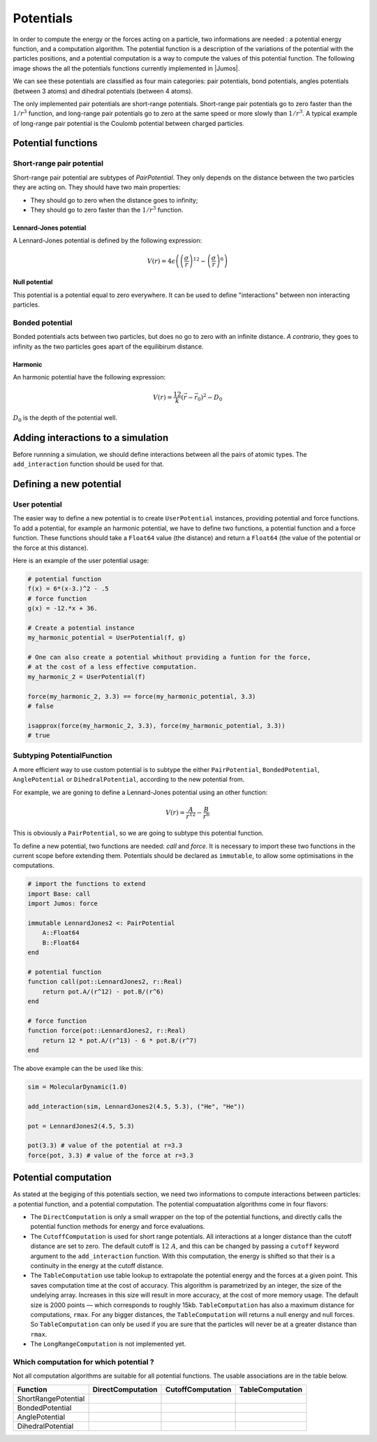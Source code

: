 .. _potentials:

**********
Potentials
**********

In order to compute the energy or the forces acting on a particle, two informations
are needed : a potential energy function, and a computation algorithm. The potential
function is a description of the variations of the potential with the particles
positions, and a potential computation is a way to compute the values of this
potential function. The following image shows the all the potentials functions
currently implemented in |Jumos|.

.. image:: ../_static_/img/potentials.*
    :alt: Potential functions type hierarchy

We can see these potentials are classified as four main categories: pair potentials,
bond potentials, angles potentials (between 3 atoms) and dihedral potentials
(between 4 atoms).

The only implemented pair potentials are short-range potentials. Short-range
pair potentials go to zero faster than the :math:`1/r^3` function,
and long-range pair potentials go to zero at the same speed or more slowly than
:math:`1/r^3`. A typical example of long-range pair potential is the Coulomb
potential between charged particles.

.. _type-PotentialFunction:

Potential functions
===================

Short-range pair potential
--------------------------

Short-range pair potential are subtypes of `PairPotential`. They only depends on
the distance between the two particles they are acting on. They should have two
main properties:

- They should go to zero when the distance goes to infinity;
- They should go to zero faster than the :math:`1/r^3` function.

.. _lennard-jones-potential:

Lennard-Jones potential
^^^^^^^^^^^^^^^^^^^^^^^

A Lennard-Jones potential is defined by the following expression:

.. math::

    V(r) = 4\epsilon \left( \left( \frac{\sigma}{r} \right)^{12} -
                            \left( \frac{\sigma}{r} \right)^6 \right)

.. function:: LennardJones(epsilon, sigma)

    Creates a Lennard-Jones potential with :math:`\sigma = \text{sigma}`, and
    :math:`\epsilon = \text{epsilon}`. ``sigma`` should be in angstroms, and
    ``epsilon`` in :math:`kJ/mol`.

    Typical values for Argon are: :math:`\sigma = 3.35\ A, \epsilon = 0.96\ kJ/mol`

.. _null-potential:

Null potential
^^^^^^^^^^^^^^

This potential is a potential equal to zero everywhere. It can be used to define
"interactions" between non interacting particles.

.. function:: NullPotential()

    Creates a null potential instance.

Bonded potential
----------------

Bonded potentials acts between two particles, but does no go to zero with an
infinite distance. *A contrario*, they goes to infinity as the two particles
goes apart of the equilibirum distance.

Harmonic
^^^^^^^^

An harmonic potential have the following expression:

.. math::

    V(r) = \frac12 k (\vec r - \vec r_0)^2 - D_0

:math:`D_0` is the depth of the potential well.

.. function:: Harmonic(k, r0, depth=0.0)

    Creates an harmonic potential with a spring constant of `k` (in
    :math:`kJ.mol^{-1}.A^{-2}`), an equilibrium distance :math:`r_0` (in angstroms);
    and a well's depth of :math:`D_0` (in :math:`kJ/mol`).

Adding interactions to a simulation
===================================

Before runnning a simulation, we should define interactions between all the pairs
of atomic types. The ``add_interaction`` function should be used for that.

.. function:: add_interaction(sim, potential, atoms [, computation=:auto, kwargs...])

    Adds an interaction between the ``atoms`` in the simulation ``sim``. The
    energy and the forces for this interaction will be computed using the
    potential function ``potential``.

    ``atoms`` can be a string, an integer, or a tuple of strings and integers.
    The strings should be the atomic names, and the integers the atomic type in
    the simulation's topology. For example, if a simulation has the three
    following atomic types: ``["C", "H", "O"]`` with respective index 1, 2 and 3;
    then the atomic pair ``("H", "O")`` can be accessed with either ``(2, 3)``,
    ``(2, "O")``, ``("H", 3)`` or ``("H", "O")``.

    The keyword argument ``computation`` deternines which computation is used
    for the given potential function. The default is to use CutoffComputation
    with short-range pair potentials, and DirectComputation with the other ones.

    All the other keyword arguments will be used to create the potential
    computation algorithm.

Defining a new potential
========================

.. _user-potential:

User potential
--------------

The easier way to define a new potential is to create ``UserPotential`` instances,
providing potential and force functions. To add a potential, for example an harmonic
potential, we have to define two functions, a potential function and a force
function. These functions should take a ``Float64`` value (the distance) and
return a ``Float64`` (the value of the potential or the force at this distance).

.. function:: UserPotential(potential, force)

    Creates an UserPotential instance, using the ``potential`` and ``force``
    functions.

    ``potential`` and ``force`` should take a ``Float64`` parameter and return a
    ``Float64`` value.

.. function:: UserPotential(potential)

    Creates an UserPotential instance by automatically computing the force
    function using a finite difference method, as provided by the
    `Calculus <http://github.com/johnmyleswhite/Calculus.jl>`_ package.

Here is an example of the user potential usage:

.. code-block:: julia

    # potential function
    f(x) = 6*(x-3.)^2 - .5
    # force function
    g(x) = -12.*x + 36.

    # Create a potential instance
    my_harmonic_potential = UserPotential(f, g)

    # One can also create a potential whithout providing a funtion for the force,
    # at the cost of a less effective computation.
    my_harmonic_2 = UserPotential(f)

    force(my_harmonic_2, 3.3) == force(my_harmonic_potential, 3.3)
    # false

    isapprox(force(my_harmonic_2, 3.3), force(my_harmonic_potential, 3.3))
    # true


Subtyping PotentialFunction
---------------------------

A more efficient way to use custom potential is to subtype the either ``PairPotential``,
``BondedPotential``, ``AnglePotential`` or ``DihedralPotential``, according to
the new potential from.

For example, we are goning to define a Lennard-Jones potential using an other function:

.. math::

    V(r) = \frac{A}{r^{12}} - \frac{B}{r^{6}}

This is obviously a ``PairPotential``, so we are going to subtype this potential
function.

To define a new potential, two functions are needed: `call` and `force`. It is
necessary to import these two functions in the current scope before extending them.
Potentials should be declared as ``immutable``, to allow some optimisations in
the computations.

.. code-block:: julia

    # import the functions to extend
    import Base: call
    import Jumos: force

    immutable LennardJones2 <: PairPotential
        A::Float64
        B::Float64
    end

    # potential function
    function call(pot::LennardJones2, r::Real)
        return pot.A/(r^12) - pot.B/(r^6)
    end

    # force function
    function force(pot::LennardJones2, r::Real)
        return 12 * pot.A/(r^13) - 6 * pot.B/(r^7)
    end

The above example can the be used like this:

.. code-block:: julia

    sim = MolecularDynamic(1.0)

    add_interaction(sim, LennardJones2(4.5, 5.3), ("He", "He"))

    pot = LennardJones2(4.5, 5.3)

    pot(3.3) # value of the potential at r=3.3
    force(pot, 3.3) # value of the force at r=3.3


Potential computation
=====================

As stated at the begiging of this potentials section, we need two informations to
compute interactions between particles: a potential function, and a potential
computation. The potential compuatation algorithms come in four flavors:

.. image:: ../_static_/img/computations.*
    :alt: Potential computation algorithm hierarchy

* The ``DirectComputation`` is only a small wrapper on the top of the potential
  functions, and directly calls the potential function methods for energy and
  force evaluations.
* The ``CutoffComputation`` is used for short range potentials. All interactions
  at a longer distance than the cutoff distance are set to zero. The default cutoff
  is :math:`12\ A`, and this can be changed by passing a ``cutoff`` keyword argument
  to the ``add_interaction`` function. With this computation, the energy is shifted
  so that their is a continuity in the energy at the cutoff distance.
* The ``TableComputation`` use table lookup to extrapolate the potential energy
  and the forces at a given point. This saves computation time at the cost of
  accuracy. This algorithm is parametrized by an integer, the size of the
  undelying array. Increases in this size will result in more accuracy, at the
  cost of more memory usage. The default size is 2000 points — which corresponds
  to roughly 15kb. ``TableComputation`` has also a maximum distance for computations,
  ``rmax``. For any bigger distances, the ``TableComputation`` will returns a
  null energy and null forces. So ``TableComputation`` can only be used if you
  are sure that the particles will never be at a greater distance than ``rmax``.
* The ``LongRangeComputation`` is not implemented yet.

Which computation for which potential ?
---------------------------------------

Not all computation algorithms are suitable for all potential functions. The usable
associations are in the table below.

+----------------------+-------------------+-------------------+------------------+
|    Function          | DirectComputation | CutoffComputation | TableComputation |
+======================+===================+===================+==================+
| ShortRangePotential  |  |yes|            |  |yes|            |  |yes|           |
+----------------------+-------------------+-------------------+------------------+
| BondedPotential      |  |yes|            |  |no|             |  |yes|           |
+----------------------+-------------------+-------------------+------------------+
| AnglePotential       |  |yes|            |  |no|             |  |yes|           |
+----------------------+-------------------+-------------------+------------------+
| DihedralPotential    |  |yes|            |  |no|             |  |yes|           |
+----------------------+-------------------+-------------------+------------------+

.. |yes| image:: ../_static_/img/yes.png
    :alt: Yes
    :width: 16px
    :height: 16px

.. |no| image:: ../_static_/img/no.png
    :alt: No
    :width: 16px
    :height: 16px
